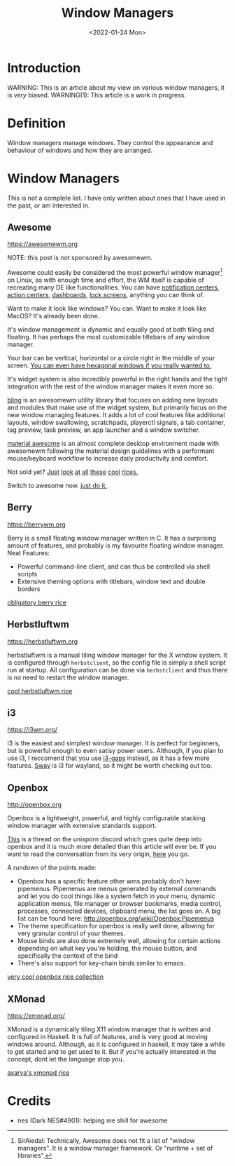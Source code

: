 #+TITLE:Window Managers
#+DATE:<2022-01-24 Mon> 
#+HTML_HEAD: <link rel="stylesheet" type="text/css" href="../css/org.css" />
#+HTML_LINK_UP: index.html
#+HTML_LINK_HOME: ../index.html
#+TAGS: laptop car pc sailboat

* Introduction

WARNING: This is an article about my view on various window managers, it is /very/ biased.
WARNING(1): This article is a work in progress.

* Definition

Window managers manage windows. They control the appearance and behaviour of windows and how they are arranged.

* Window Managers
This is not a complete list. I have only written about ones that I have used in the past, or am interested in.


** Awesome
[[https://awesomewm.org]]

NOTE: this post is not sponsored by awesomewm.

Awesome could easily be considered the most powerful window manager[fn:1] on Linux, as with enough time and effort, the WM itself is capable of recreating many DE like functionalities.
You can have [[https://cdn.discordapp.com/attachments/635625925748457482/930841155103490058/unknown.png][notification centers]], [[https://www.reddit.com/r/unixporn/comments/rs0wm4/awesome_forest/][action centers]],  [[https://www.reddit.com/r/unixporn/comments/hpakeu/awesome_afternoon_in_a_perfect_world/][dashboards]], [[https://github.com/ner0z/dotfiles#shots][lock screens]], anything you can think of.

Want to make it look like windows? You can.
Want to make it look like MacOS? It's already been done.

It's window management is dynamic and equally good at both tiling and floating.
It has perhaps the most customizable titlebars of any window manager.

Your bar can be vertical, horizontal or a circle right in the middle of your screen.
[[https://media.discordapp.net/attachments/702548961780826212/808755985530224640/unknown.png?width=671&height=585][You can even have hexagonal windows if you really wanted to.]]

It's widget system is also incredibly powerful in the right hands and the tight integration with the rest of the window manager makes it even more so.

[[https://blingcorp.github.io/bling/][bling]] is an awesomewm utility library that focuses on adding new layouts and modules that make use of the widget system, but primarily focus on the new window managing features.
It adds a lot of cool features like additional layouts, window swallowing, scratchpads, playerctl signals, a tab container, tag preview, task preview, an app launcher and a window switcher.

[[https://github.com/material-shell/material-awesome][material awesome]] is an almost complete desktop environment made with awesomewm following the material design guidelines with a performant mouse/keyboard workflow to increase daily productivity and comfort.

Not sold yet?
[[https://www.reddit.com/r/unixporn/comments/hpakeu/awesome_afternoon_in_a_perfect_world/][Just]] [[https://www.reddit.com/r/unixporn/comments/pe2h3l/oc_introducing_bling_utilities_for_awesomewm_more/][look]] [[https://www.reddit.com/r/unixporn/comments/qdeav6/awesomewm_fruity_awesome/][at]] [[https://www.reddit.com/r/unixporn/comments/anp51q/awesome_material_awesome_workflow/][all]] [[https://www.reddit.com/r/unixporn/comments/n1qibj/awesome_having_fun_with_awesome/][these]] [[https://www.reddit.com/r/unixporn/comments/n8c6ym/awesome_quiet/][cool]] [[https://www.reddit.com/r/unixporn/comments/rs0wm4/awesome_forest/][rices.]]

Switch to awesome now. [[https://www.youtube.com/watch?v=ZXsQAXx_ao0][just do it.]]

** Berry

[[https://berrywm.org]]

Berry is a small floating window manager written in C. It has a surprising amount of features, and probably is my favourite floating window manager.
Neat Features:
- Powerful command-line client, and can thus be controlled via shell scripts
- Extensive theming options with titlebars, window text and double borders

[[https://www.reddit.com/r/unixporn/comments/fg9l3b/berry_classes_canceled_time_to_rice/][obligatory berry rice]]

** Herbstluftwm
[[https://herbstluftwm.org]]

herbstluftwm is a manual tiling window manager for the X window system. It is configured through =herbstclient=, so the config file is simply a shell script run at startup.
All configuration can be done via =herbstclient= and thus there is no need to restart the window manager.

[[https://github.com/rayes0/dotfiles#herbstluftwm][cool herbstluftwm rice]]

** i3
https://i3wm.org/

i3 is the easiest and simplest window manager. It is perfect for beginners, but is powerful enough to even satisy power users. Although, if you plan to use i3, I reccomend that you use [[https://github.com/Airblader/i3][i3-gaps]] instead, as it has a few more features. [[https://swaywm.org/][Sway]] is i3 for wayland, so it might be worth checking out too.

** Openbox
http://openbox.org

Openbox is a lightweight, powerful, and highly configurable stacking window manager with extensive standards support.

[[https://discord.com/channels/635612648934735892/904032811730763796/904033099581624390][This]] is a thread on the unixporn discord which goes quite deep into openbox and it is much more detailed than this article will ever be.
If you want to read the conversation from its very origin, [[https://discord.com/channels/635612648934735892/635625925748457482/904019724592103455][here]] you go.

A rundown of the points made:
- Openbox has a specific feature other wms probably don't have: pipemenus. Pipemenus are menus generated by external commands and let you do cool things like a system fetch in your menu, dynamic application menus, file manager or browser bookmarks, media control, processes, connected devices, clipboard menu, the list goes on. A big list can be found here: http://openbox.org/wiki/Openbox:Pipemenus
- The theme specification for openbox is really well done, allowing for very granular control of your themes. 
- Mouse binds are also done extremely well, allowing for certain actions depending on what key you're holding, the mouse button, and specifically the context of the bind
- There's also support for key-chain binds similar to emacs. 
  
[[https://github.com/Stardust-kyun/dotfiles][very cool openbox rice collection]]

** XMonad
https://xmonad.org/

XMonad is a dynamically tiling X11 window manager that is written and configured in Haskell. It is full of features, and is very good at moving windows around. Although, as it is configured in haskell, it may take a while to get started and to get used to it. But if you're actually interested in the concept, dont let the language stop you.

[[https://github.com/Axarva/dotfiles-2.0][axarva's xmonad rice]]

* Credits
- nes (Dark NES#4901): helping me shill for awesome


[fn:1] SirAiedal: Technically, Awesome does not fit a list of "window managers". It is a window manager framework.
Or "runtime + set of libraries".
